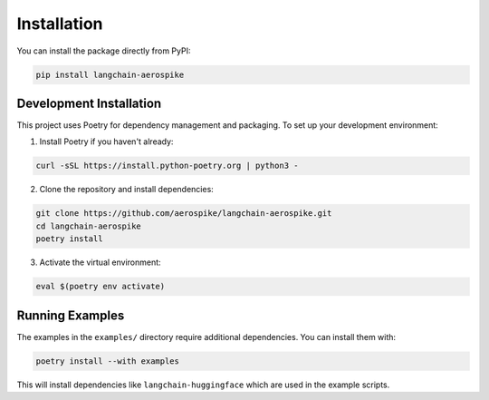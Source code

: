 Installation
============

You can install the package directly from PyPI:

.. code-block:: bash

    pip install langchain-aerospike

Development Installation
-----------------------

This project uses Poetry for dependency management and packaging. To set up your development environment:

1. Install Poetry if you haven't already:

.. code-block:: bash

    curl -sSL https://install.python-poetry.org | python3 -

2. Clone the repository and install dependencies:

.. code-block:: bash

    git clone https://github.com/aerospike/langchain-aerospike.git
    cd langchain-aerospike
    poetry install

3. Activate the virtual environment:

.. code-block:: bash

    eval $(poetry env activate)

Running Examples
---------------

The examples in the ``examples/`` directory require additional dependencies. You can install them with:

.. code-block:: bash

    poetry install --with examples

This will install dependencies like ``langchain-huggingface`` which are used in the example scripts. 